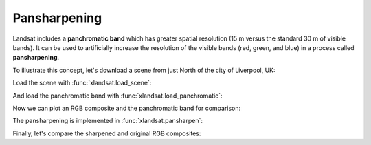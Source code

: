 .. _pansharpen:

Pansharpening
=============

Landsat includes a **panchromatic band** which has greater spatial resolution
(15 m versus the standard 30 m of visible bands).
It can be used to artificially increase the resolution of the visible bands
(red, green, and blue) in a process called **pansharpening**.

To illustrate this concept, let's download a scene from just North of the city
of Liverpool, UK:

.. jupyter-execute::

    import xlandsat as xls
    import matplotlib.pyplot as plt

    path = xls.datasets.fetch_liverpool()
    path_pan = xls.datasets.fetch_liverpool_panchromatic()

Load the scene with :func:`xlandsat.load_scene`:

.. jupyter-execute::

    scene = xls.load_scene(path)
    scene


And load the panchromatic band with :func:`xlandsat.load_panchromatic`:

.. jupyter-execute::

    panchromatic = xls.load_panchromatic(path_pan)
    panchromatic

Now we can plot an RGB composite and the panchromatic band for comparison:

.. jupyter-execute::

    rgb = xls.composite(scene, rescale_to=(0, 0.25))

    plt.figure(figsize=(16, 10))
    ax = plt.subplot(2, 1, 1)
    rgb.plot.imshow(ax=ax)
    ax.set_aspect("equal")
    ax.set_title("RGB")
    ax = plt.subplot(2, 1, 2)
    panchromatic.plot.pcolormesh(
        ax=ax, cmap="gray", vmin=0.02, vmax=0.1, add_colorbar=False,
    )
    ax.set_aspect("equal")
    ax.set_title("Panchromatic")
    plt.tight_layout()

The pansharpening is implemented in :func:`xlandsat.pansharpen`:

.. jupyter-execute::

    scene_sharp = xls.pansharpen(scene, panchromatic)
    scene_sharp

Finally, let's compare the sharpened and original RGB composites:

.. jupyter-execute::

    rgb_sharp = xls.composite(scene_sharp, rescale_to=(0, 0.15))

    plt.figure(figsize=(16, 10))
    ax = plt.subplot(2, 1, 1)
    rgb.plot.imshow(ax=ax)
    ax.set_aspect("equal")
    ax.set_title("Original")
    ax = plt.subplot(2, 1, 2)
    rgb_sharp.plot.imshow(ax=ax)
    ax.set_aspect("equal")
    ax.set_title("Pansharpened")
    plt.tight_layout()
